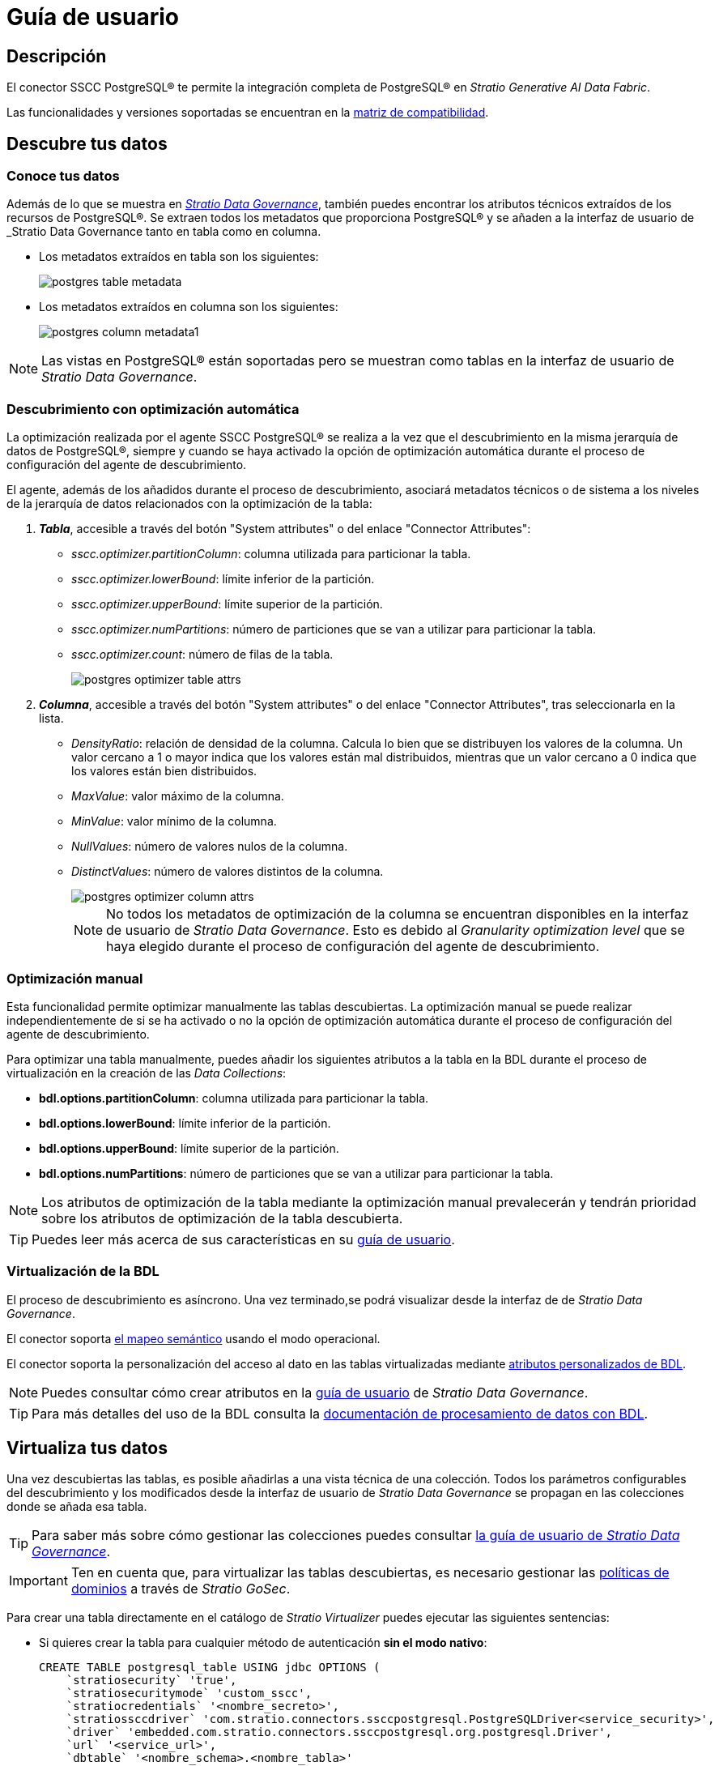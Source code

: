 = Guía de usuario

== Descripción

El conector SSCC PostgreSQL® te permite la integración completa de PostgreSQL® en _Stratio Generative AI Data Fabric_.

Las funcionalidades y versiones soportadas se encuentran en la xref:postgres:compatibility-matrix.adoc[matriz de compatibilidad].

== Descubre tus datos

=== Conoce tus datos

Además de lo que se muestra en xref:stratio-data-governance:user-manual:from-a-data-store-to-a-dictionary.adoc#_tablas_y_columnas[__Stratio Data Governance__], también puedes encontrar los atributos técnicos extraídos de los recursos de PostgreSQL®. Se extraen todos los metadatos que proporciona PostgreSQL® y se añaden a la interfaz de usuario de _Stratio Data Governance_ tanto en tabla como en columna.

* Los metadatos extraídos en tabla son los siguientes:
+
image:postgres-table-metadata.png[]

* Los metadatos extraídos en columna son los siguientes:
+
image:postgres-column-metadata1.png[]

NOTE: Las vistas en PostgreSQL® están soportadas pero se muestran como tablas en la interfaz de usuario de _Stratio Data Governance_.

=== Descubrimiento con optimización automática

La optimización realizada por el agente SSCC PostgreSQL® se realiza a la vez que el descubrimiento en la misma jerarquía de datos de PostgreSQL®, siempre y cuando se haya activado la opción de optimización automática durante el proceso de configuración del agente de descubrimiento.

El agente, además de los añadidos durante el proceso de descubrimiento, asociará metadatos técnicos o de sistema a los niveles de la jerarquía de datos relacionados con la optimización de la tabla:

. *_Tabla_*, accesible a través del botón "System attributes" o del enlace "Connector Attributes":
** _sscc.optimizer.partitionColumn_: columna utilizada para particionar la tabla.
** _sscc.optimizer.lowerBound_: límite inferior de la partición.
** _sscc.optimizer.upperBound_: límite superior de la partición.
** _sscc.optimizer.numPartitions_: número de particiones que se van a utilizar para particionar la tabla.
** _sscc.optimizer.count_: número de filas de la tabla.
+
image::postgres-optimizer-table-attrs.png[]

. *_Columna_*, accesible a través del botón "System attributes" o del enlace "Connector Attributes", tras seleccionarla en la lista.
** _DensityRatio_: relación de densidad de la columna. Calcula lo bien que se distribuyen los valores de la columna. Un valor cercano a 1 o mayor indica que los valores están mal distribuidos, mientras que un valor cercano a 0 indica que los valores están bien distribuidos.
** _MaxValue_: valor máximo de la columna.
** _MinValue_: valor mínimo de la columna.
** _NullValues_: número de valores nulos de la columna.
** _DistinctValues_: número de valores distintos de la columna.
+
image::postgres-optimizer-column-attrs.png[]
+
NOTE: No todos los metadatos de optimización de la columna se encuentran disponibles en la interfaz de usuario de _Stratio Data Governance_. Esto es debido al _Granularity optimization level_ que se haya elegido durante el proceso de configuración del agente de descubrimiento.

=== Optimización manual

Esta funcionalidad permite optimizar manualmente las tablas descubiertas. La optimización manual se puede realizar independientemente de si se ha activado o no la opción de optimización automática durante el proceso de configuración del agente de descubrimiento.

Para optimizar una tabla manualmente, puedes añadir los siguientes atributos a la tabla en la BDL durante el proceso de virtualización en la creación de las _Data Collections_:

* *bdl.options.partitionColumn*: columna utilizada para particionar la tabla.
* *bdl.options.lowerBound*: límite inferior de la partición.
* *bdl.options.upperBound*: límite superior de la partición.
* *bdl.options.numPartitions*: número de particiones que se van a utilizar para particionar la tabla.

NOTE: Los atributos de optimización de la tabla mediante la optimización manual prevalecerán y tendrán prioridad sobre los atributos de optimización de la tabla descubierta.

TIP: Puedes leer más acerca de sus características en su xref:stratio-virtualizer:user-guide:user-guide.adoc#_trabajar_con_stratio_virtualizer[guía de usuario].

=== Virtualización de la BDL

El proceso de descubrimiento es asíncrono. Una vez terminado,se podrá visualizar desde la interfaz de de _Stratio Data Governance_.

El conector soporta xref:stratio-data-governance:user-manual:semantic-mapping.adoc[el mapeo semántico] usando el modo operacional.

El conector soporta la personalización del acceso al dato en las tablas virtualizadas mediante xref:stratio-data-governance:user-manual:bdl-virtualization.adoc#_atributos_personalizados_de_bdl[atributos personalizados de BDL].

NOTE: Puedes consultar cómo crear atributos en la xref:stratio-data-governance:user-manual/addition-of-metadata[guía de usuario] de _Stratio Data Governance_.

TIP: Para más detalles del uso de la BDL consulta la xref:stratio-data-governance:user-manual:data-processing-with-bdl.adoc[documentación de procesamiento de datos con BDL].

== Virtualiza tus datos

Una vez descubiertas las tablas, es posible añadirlas a una vista técnica de una colección. Todos los parámetros configurables del descubrimiento y los modificados desde la interfaz de usuario de _Stratio Data Governance_ se propagan en las colecciones donde se añada esa tabla.

TIP: Para saber más sobre cómo gestionar las colecciones puedes consultar xref:stratio-data-governance:user-manual:collections.adoc[la guía de usuario de _Stratio Data Governance_].

IMPORTANT: Ten en cuenta que, para virtualizar las tablas descubiertas, es necesario gestionar las xref:stratio-gosec:operations-manual:data-access/manage-policies/manage-domains-policies.adoc[políticas de dominios] a través de _Stratio GoSec_.

Para crear una tabla directamente en el catálogo de _Stratio Virtualizer_ puedes ejecutar las siguientes sentencias:

* Si quieres crear la tabla para cualquier método de autenticación *sin el modo nativo*:
+
[source,sql]
----
CREATE TABLE postgresql_table USING jdbc OPTIONS (
    `stratiosecurity` 'true',
    `stratiosecuritymode` 'custom_sscc',
    `stratiocredentials` '<nombre_secreto>',
    `stratiossccdriver` 'com.stratio.connectors.ssccpostgresql.PostgreSQLDriver<service_security>',
    `driver` 'embedded.com.stratio.connectors.ssccpostgresql.org.postgresql.Driver',
    `url` '<service_url>',
    `dbtable` '<nombre_schema>.<nombre_tabla>'
)
----

* Si quieres crear la tabla para cualquier método de autenticación *con el modo nativo*:
+
[source,sql]
----
CREATE TABLE postgresql_table USING com.stratio.crossdata.connector.postgresql OPTIONS (
    `stratiosecurity` 'true',
    `stratiosecuritymode` 'custom_sscc',
    `stratiocredentials` '<nombre_secreto>',
    `stratiossccdriver` 'com.stratio.connectors.ssccpostgresql.PostgreSQLDriver<service_security>',
    `driver` 'embedded.com.stratio.connectors.ssccpostgresql.org.postgresql.Driver',
    `url` '<service_url>',
    `dbtable` '<nombre_schema>.<nombre_tabla>'
)
----

=== Acceso nativo a PostgreSQL®

El conector incluye una implementación del xref:stratio-virtualizer:architecture:features.adoc#_acceso_nativo_a_los_almacenes_de_datos[dialecto nativo de _Stratio Virtualizer_]. Puedes consultar cómo configurarlo globalmente en su xref:stratio-virtualizer:operations-guide:configuration/processing-configuration.adoc#_mejoras_de_stratio_virtualizer_al_push_down_de_spark[guía de operaciones].

TIP: Para comprobar si una tabla del catálogo soporta el dialecto nativo, puedes comprobar su _provider_: el resultado de la sentencia `show create table my_table` debe contener "using com.stratio.crossdata.connector.postgresql".

El dialecto nativo soporta un subconjunto del https://archive.apache.org/dist/spark/docs/3.1.1/sql-ref.html[dialecto SQL de Apache Spark™]. Las sentencias no soportadas podrían ejecutarse igualmente pero sin realizar el _full push-down_ que proporciona el dialecto nativo, por lo que el rendimiento puede verse afectado para tablas con un gran número de filas.

TIP: Puedes consultar el subconjunto del dialecto SQL soportado en xref:postgres:user-guide/native-coverage.adoc[la referencia de cobertura del dialecto nativo].

=== _Stratio Rocket_

Una vez virtualizados los datos, es posible acceder desde _Stratio Rocket_ mediante:

* El catálogo.
+
image:postgres-rocket-catalog.png[]

* Dentro de los _workflows_, haciendo uso del _input_ de xref:stratio-rocket:user-guide:workflow-asset/data-inputs.adoc#_stratio_virtualizer[_Stratio Virtualizer_]. Es posible forzar el acceso mediante el dialecto nativo marcando la casilla "Force query execution with native connectors".
+
image:postgres-rocket-virtualizer-input.png[]

=== _Stratio Intelligence_

Puedes comprobar cómo se accede a los datos desde _Stratio Intelligence_ en la xref:ROOT:quick-start-guide.adoc#_stratio_intelligence[guía de inicio rápido general].
